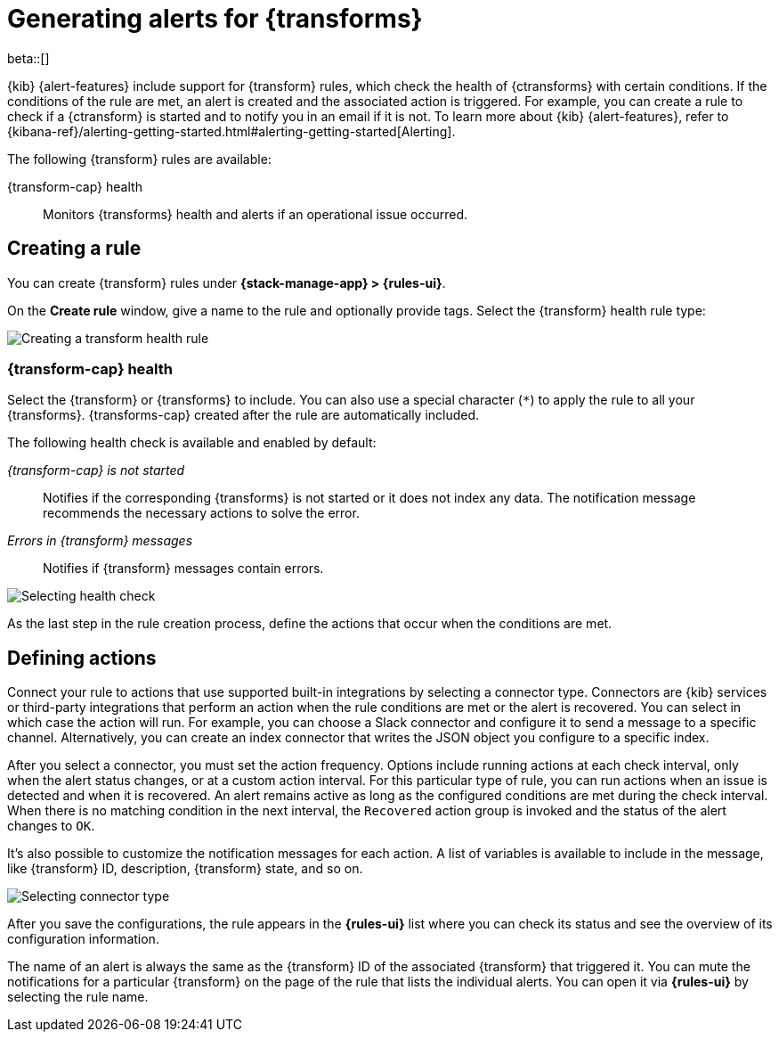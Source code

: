 [role="xpack"]
[[transform-alerts]]
= Generating alerts for {transforms}

beta::[]

{kib} {alert-features} include support for {transform} rules, which check the 
health of {ctransforms} with certain conditions. If the conditions of the rule 
are met, an alert is created and the associated action is triggered. For 
example, you can create a rule to check if a {ctransform} is started and to 
notify you in an email if it is not. To learn more about {kib} {alert-features}, 
refer to 
{kibana-ref}/alerting-getting-started.html#alerting-getting-started[Alerting].

The following {transform} rules are available:

{transform-cap} health:: 
  Monitors {transforms} health and alerts if an operational issue occurred.


[[creating-transform-rules]]
== Creating a rule

You can create {transform} rules under **{stack-manage-app} > {rules-ui}**.

On the *Create rule* window, give a name to the rule and optionally provide 
tags. Select the {transform} health rule type:

[role="screenshot"]
image::images/transform-rule.png["Creating a transform health rule"]
// NOTE: This is screenshot is automatically generated. Do not edit it directly.

[[creating-transform-health-rules]]
=== {transform-cap} health

Select the {transform} or {transforms} to include. You can also use a special 
character (`*`) to apply the rule to all your {transforms}. {transforms-cap} 
created after the rule are automatically included.

The following health check is available and enabled by default:

_{transform-cap} is not started_:: 
  Notifies if the corresponding {transforms} is not started or it does not index 
  any data. The notification message recommends the necessary actions to solve 
  the error.

_Errors in {transform} messages_:: 
  Notifies if {transform} messages contain errors.

[role="screenshot"]
image::images/transform-check-config.png["Selecting health check"]
// NOTE: This is screenshot is automatically generated. Do not edit it directly.

As the last step in the rule creation process, define the actions that occur when the conditions are met.
  

[[defining-actions]]
== Defining actions

Connect your rule to actions that use supported built-in integrations by 
selecting a connector type. Connectors are {kib} services or third-party 
integrations that perform an action when the rule conditions are met or the 
alert is recovered. You can select in which case the action will run. For
example, you can choose a Slack connector and configure it to send a message to
a specific channel. Alternatively, you can create an index connector that 
writes the JSON object you configure to a specific index.

After you select a connector, you must set the action frequency. Options include
running actions at each check interval, only when the alert status changes, or
at a custom action interval. For this particular type of rule, you can run
actions when an issue is detected and when it is recovered. An alert remains
active as long as the configured conditions are met during the check interval.
When there is no matching condition in the next interval, the `Recovered` action
group is invoked and the status of the alert changes to `OK`.

It's also possible to customize the notification messages for each action. A
list of variables is available to include in the message, like {transform} ID,
description, {transform} state, and so on.

[role="screenshot"]
image::images/transform-alert-actions.png["Selecting connector type"]
// NOTE: This is screenshot is automatically generated. Do not edit it directly.

After you save the configurations, the rule appears in the *{rules-ui}* list 
where you can check its status and see the overview of its configuration 
information.

The name of an alert is always the same as the {transform} ID of the associated 
{transform} that triggered it. You can mute the notifications for a particular 
{transform} on the page of the rule that lists the individual alerts. You can 
open it via *{rules-ui}* by selecting the rule name.
